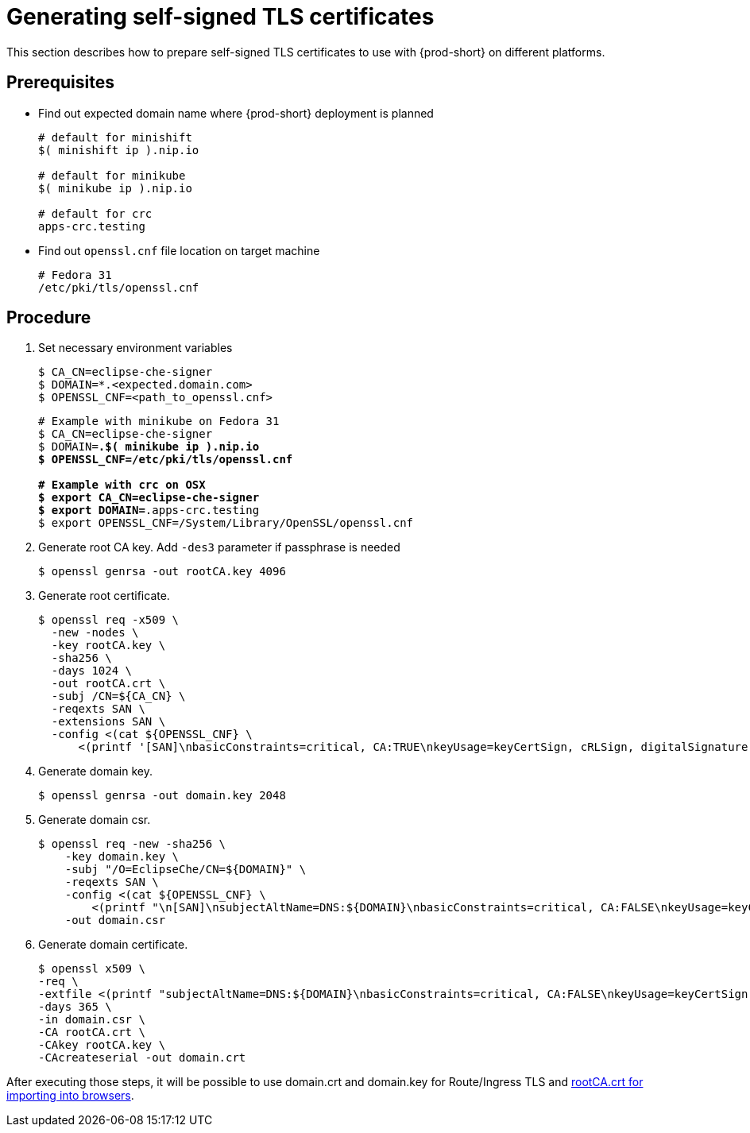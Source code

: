 [id="gerenating-self-signed-certificates_{context}"]
= Generating self-signed TLS certificates

This section describes how to prepare self-signed TLS certificates to use with {prod-short} on different platforms.


[discrete]
== Prerequisites

* Find out expected domain name where {prod-short} deployment is planned

+
[subs="+quotes"]
----
# default for minishift
$( minishift ip ).nip.io

# default for minikube
$( minikube ip ).nip.io

# default for crc
apps-crc.testing
----

* Find out `openssl.cnf` file location on target machine

+
[subs="+quotes"]
----
# Fedora 31
/etc/pki/tls/openssl.cnf
----

[discrete]
== Procedure

. Set necessary environment variables

+
[subs="+quotes"]
----
$ CA_CN=eclipse-che-signer
$ DOMAIN=*.<expected.domain.com>
$ OPENSSL_CNF=<path_to_openssl.cnf>
----

+
[subs="+quotes"]
----
# Example with minikube on Fedora 31
$ CA_CN=eclipse-che-signer
$ DOMAIN=*.$( minikube ip ).nip.io
$ OPENSSL_CNF=/etc/pki/tls/openssl.cnf

# Example with crc on OSX
$ export CA_CN=eclipse-che-signer
$ export DOMAIN=*.apps-crc.testing
$ export OPENSSL_CNF=/System/Library/OpenSSL/openssl.cnf
----

. Generate root CA key. Add `-des3` parameter if passphrase is needed

+
[subs="+quotes"]
----
$ openssl genrsa -out rootCA.key 4096
----


. Generate root certificate.

+
[subs="+quotes"]
----
$ openssl req -x509 \
  -new -nodes \
  -key rootCA.key \
  -sha256 \
  -days 1024 \
  -out rootCA.crt \
  -subj /CN=${CA_CN} \
  -reqexts SAN \
  -extensions SAN \
  -config <(cat ${OPENSSL_CNF} \
      <(printf '[SAN]\nbasicConstraints=critical, CA:TRUE\nkeyUsage=keyCertSign, cRLSign, digitalSignature, keyEncipherment'))

----


. Generate domain key.

+
[subs="+quotes"]
----
$ openssl genrsa -out domain.key 2048
----

. Generate domain csr.

+
[subs="+quotes"]
----
$ openssl req -new -sha256 \
    -key domain.key \
    -subj "/O=EclipseChe/CN=${DOMAIN}" \
    -reqexts SAN \
    -config <(cat ${OPENSSL_CNF} \
        <(printf "\n[SAN]\nsubjectAltName=DNS:${DOMAIN}\nbasicConstraints=critical, CA:FALSE\nkeyUsage=keyCertSign, digitalSignature, keyEncipherment\nextendedKeyUsage=serverAuth")) \
    -out domain.csr
----


. Generate domain certificate.

+
[subs="+quotes"]
----
$ openssl x509 \
-req \
-extfile <(printf "subjectAltName=DNS:${DOMAIN}\nbasicConstraints=critical, CA:FALSE\nkeyUsage=keyCertSign,                       digitalSignature, keyEncipherment\nextendedKeyUsage=serverAuth") \
-days 365 \ 
-in domain.csr \
-CA rootCA.crt \
-CAkey rootCA.key \
-CAcreateserial -out domain.crt
----


After executing those steps, it will be possible to use domain.crt and domain.key for Route/Ingress TLS
and link:{site-baseurl}che-7/setup-che-in-tls-mode-with-self-signed-certificate/#che-usage-with-tls_setup-che-in-tls-mode-with-self-signed-certificate[rootCA.crt for importing into browsers].